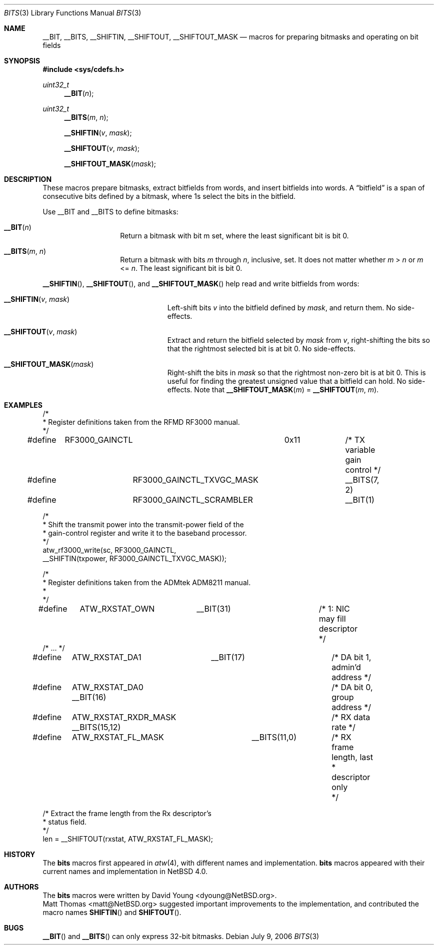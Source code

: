 .\"	$NetBSD: bits.3,v 1.4 2009/10/19 23:19:38 rmind Exp $
.\"
.\" Copyright (c) 2006 David Young.  All rights reserved.
.\"
.\" Redistribution and use in source and binary forms, with or
.\" without modification, are permitted provided that the following
.\" conditions are met:
.\" 1. Redistributions of source code must retain the above copyright
.\"    notice, this list of conditions and the following disclaimer.
.\" 2. Redistributions in binary form must reproduce the above
.\"    copyright notice, this list of conditions and the following
.\"    disclaimer in the documentation and/or other materials
.\"    provided with the distribution.
.\"
.\" THIS SOFTWARE IS PROVIDED BY DAVID YOUNG ``AS IS'' AND ANY
.\" EXPRESS OR IMPLIED WARRANTIES, INCLUDING, BUT NOT LIMITED TO,
.\" THE IMPLIED WARRANTIES OF MERCHANTABILITY AND FITNESS FOR A
.\" PARTICULAR PURPOSE ARE DISCLAIMED.  IN NO EVENT SHALL DAVID
.\" YOUNG BE LIABLE FOR ANY DIRECT, INDIRECT, INCIDENTAL, SPECIAL,
.\" EXEMPLARY, OR CONSEQUENTIAL DAMAGES (INCLUDING, BUT NOT LIMITED
.\" TO, PROCUREMENT OF SUBSTITUTE GOODS OR SERVICES; LOSS OF USE,
.\" DATA, OR PROFITS; OR BUSINESS INTERRUPTION) HOWEVER CAUSED AND
.\" ON ANY THEORY OF LIABILITY, WHETHER IN CONTRACT, STRICT LIABILITY,
.\" OR TORT (INCLUDING NEGLIGENCE OR OTHERWISE) ARISING IN ANY WAY
.\" OUT OF THE USE OF THIS SOFTWARE, EVEN IF ADVISED OF THE
.\" POSSIBILITY OF SUCH DAMAGE.
.\"
.Dd July 9, 2006
.Dt BITS 3
.Os
.Sh NAME
.Nm __BIT ,
.Nm __BITS ,
.Nm __SHIFTIN ,
.Nm __SHIFTOUT ,
.Nm __SHIFTOUT_MASK
.Nd "macros for preparing bitmasks and operating on bit fields"
.Sh SYNOPSIS
.In sys/cdefs.h
.Ft uint32_t
.Fn __BIT "n"
.Ft uint32_t
.Fn __BITS "m" "n"
.Fn __SHIFTIN "v" "mask"
.Fn __SHIFTOUT "v" "mask"
.Fn __SHIFTOUT_MASK "mask"
.Sh DESCRIPTION
These macros prepare bitmasks, extract bitfields from words, and
insert bitfields into words.
A
.Dq bitfield
is a span of consecutive bits defined by a bitmask, where 1s select
the bits in the bitfield.
.Pp
Use __BIT and __BITS to define bitmasks:
.Pp
.Bl -tag -width __BITS -offset indent
.It Fn __BIT "n"
Return a bitmask with bit m set, where the least significant bit is bit 0.
.It Fn __BITS "m" "n"
Return a bitmask with bits
.Fa m
through
.Fa n ,
inclusive, set.
It does not matter whether
.Fa m No \*[Gt] Fa n
or
.Fa m No \*[Lt]= Fa n .
The least significant bit is bit 0.
.El
.Pp
.Fn __SHIFTIN ,
.Fn __SHIFTOUT ,
and
.Fn __SHIFTOUT_MASK
help read and write bitfields from words:
.Pp
.Bl -tag -width __SHIFTOUT_MASK -offset indent
.It Fn __SHIFTIN "v" "mask"
Left-shift bits
.Fa v
into the bitfield defined by
.Fa mask ,
and return them.
No side-effects.
.It Fn __SHIFTOUT "v" "mask"
Extract and return the bitfield selected by
.Fa mask
from
.Fa v ,
right-shifting the bits so that the rightmost selected bit is at
bit 0.
No side-effects.
.It Fn __SHIFTOUT_MASK "mask"
Right-shift the bits in
.Fa mask
so that the rightmost non-zero bit is at bit 0.
This is useful for finding the greatest unsigned value that a
bitfield can hold.
No side-effects.
Note that
.Fn __SHIFTOUT_MASK "m"
=
.Fn __SHIFTOUT "m" "m" .
.El
.Sh EXAMPLES
.Bd -literal
/*
 * Register definitions taken from the RFMD RF3000 manual.
 */
#define	RF3000_GAINCTL		0x11		/* TX variable gain control */
#define		RF3000_GAINCTL_TXVGC_MASK	__BITS(7, 2)
#define		RF3000_GAINCTL_SCRAMBLER	__BIT(1)

/*
 * Shift the transmit power into the transmit-power field of the
 * gain-control register and write it to the baseband processor.
 */
atw_rf3000_write(sc, RF3000_GAINCTL,
    __SHIFTIN(txpower, RF3000_GAINCTL_TXVGC_MASK));

/*
 * Register definitions taken from the ADMtek ADM8211 manual.
 *
 */
#define	ATW_RXSTAT_OWN	__BIT(31)		/* 1: NIC may fill descriptor */
/* ... */
#define	ATW_RXSTAT_DA1	__BIT(17)		/* DA bit 1, admin'd address */
#define	ATW_RXSTAT_DA0          __BIT(16)	/* DA bit 0, group address */
#define	ATW_RXSTAT_RXDR_MASK    __BITS(15,12)	/* RX data rate */
#define	ATW_RXSTAT_FL_MASK	__BITS(11,0)	/* RX frame length, last
						 * descriptor only
						 */

/* Extract the frame length from the Rx descriptor's
 * status field.
 */
len = __SHIFTOUT(rxstat, ATW_RXSTAT_FL_MASK);
.Ed
.Sh HISTORY
The
.Nm bits
macros first appeared in
.Xr atw 4 ,
with different names and implementation.
.Nm bits
macros appeared with their current names and implementation in
.Nx 4.0 .
.Sh AUTHORS
The
.Nm bits
macros were written by
.An David Young Aq dyoung@NetBSD.org .
.An Matt Thomas Aq matt@NetBSD.org
suggested important improvements to the implementation, and
contributed the macro names
.Fn SHIFTIN
and
.Fn SHIFTOUT .
.Sh BUGS
.Fn __BIT
and
.Fn __BITS
can only express 32-bit bitmasks.
